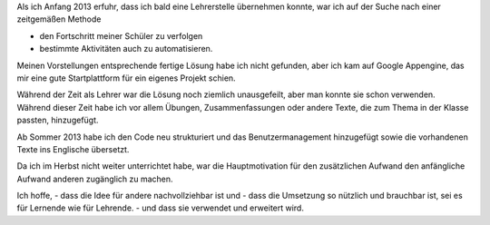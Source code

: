 .. raw:: html

    %path = "Historisches"
    %kind = kinda["Meta"]
    %level = 0
    <!-- html -->

.. role:: asis(raw)
    :format: html latex

Als ich Anfang 2013 erfuhr, dass ich bald eine Lehrerstelle übernehmen konnte,
war ich auf der Suche nach einer zeitgemäßen Methode

- den Fortschritt meiner Schüler zu verfolgen
- bestimmte Aktivitäten auch zu automatisieren.

Meinen Vorstellungen entsprechende fertige Lösung habe ich nicht gefunden,
aber ich kam auf Google Appengine, das mir eine gute Startplattform
für ein eigenes Projekt schien.

Während der Zeit als Lehrer war die Lösung noch ziemlich unausgefeilt, aber man
konnte sie schon verwenden.  Während dieser Zeit habe ich vor allem Übungen,
Zusammenfassungen oder andere Texte, die zum Thema in der Klasse passten,
hinzugefügt.

Ab Sommer 2013 habe ich den Code neu strukturiert und das Benutzermanagement hinzugefügt
sowie die vorhandenen Texte ins Englische übersetzt.

Da ich im Herbst nicht weiter unterrichtet habe, war die Hauptmotivation 
für den zusätzlichen Aufwand den anfängliche Aufwand anderen zugänglich zu machen. 

Ich hoffe, 
- dass die Idee für andere nachvollziehbar ist und
- dass die Umsetzung so nützlich und brauchbar ist, sei es für Lernende wie für Lehrende.
- und dass sie verwendet und erweitert wird.

